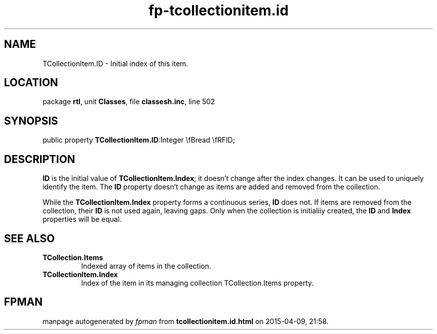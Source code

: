 .\" file autogenerated by fpman
.TH "fp-tcollectionitem.id" 3 "2014-03-14" "fpman" "Free Pascal Programmer's Manual"
.SH NAME
TCollectionItem.ID - Initial index of this item.
.SH LOCATION
package \fBrtl\fR, unit \fBClasses\fR, file \fBclassesh.inc\fR, line 502
.SH SYNOPSIS
public property  \fBTCollectionItem.ID\fR:Integer \\fBread \\fRFID;
.SH DESCRIPTION
\fBID\fR is the initial value of \fBTCollectionItem.Index\fR; it doesn't change after the index changes. It can be used to uniquely identify the item. The \fBID\fR property doesn't change as items are added and removed from the collection.

While the \fBTCollectionItem.Index\fR property forms a continuous series, \fBID\fR does not. If items are removed from the collection, their \fBID\fR is not used again, leaving gaps. Only when the collection is initialiiy created, the \fBID\fR and \fBIndex\fR properties will be equal.


.SH SEE ALSO
.TP
.B TCollection.Items
Indexed array of items in the collection.
.TP
.B TCollectionItem.Index
Index of the item in its managing collection TCollection.Items property.

.SH FPMAN
manpage autogenerated by \fIfpman\fR from \fBtcollectionitem.id.html\fR on 2015-04-09, 21:58.

